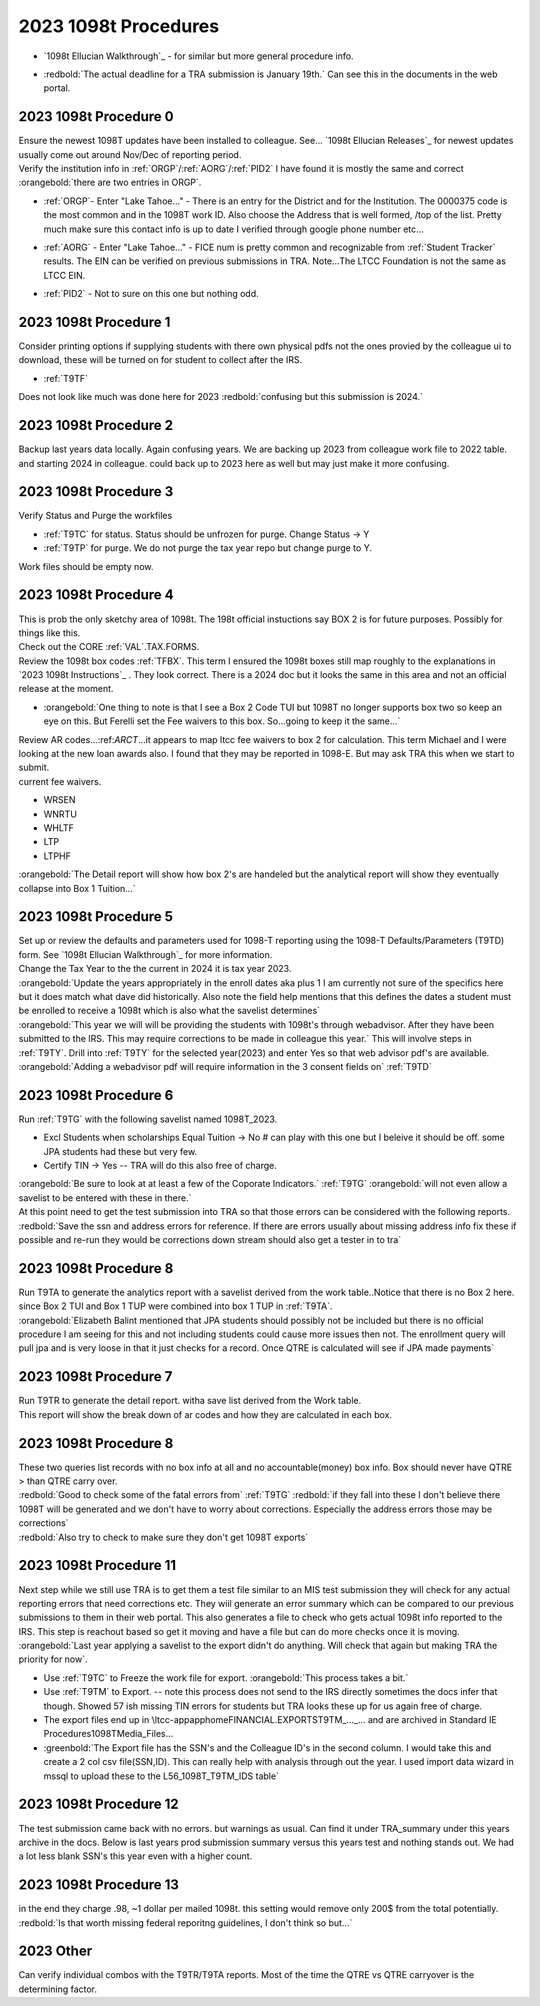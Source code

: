 =====================
2023 1098t Procedures
=====================

* | `1098t Ellucian Walkthrough`_ - for similar but more general procedure info.
* | :redbold:`The actual deadline for a TRA submission is January 19th.` Can see this in the documents in the web portal.

2023 1098t Procedure 0
======================

| Ensure the newest 1098T updates have been installed to colleague. See... `1098t Ellucian Releases`_ for newest updates usually come out around Nov/Dec of reporting period.

| Verify the institution info in :ref:`ORGP`/:ref:`AORG`/:ref:`PID2` I have found it is mostly the same and correct :orangebold:`there are two entries in ORGP`.

* | :ref:`ORGP`- Enter "Lake Tahoe..." - There is an entry for the District and for the Institution. The 0000375 code is the most common and in the 1098T work ID. Also choose the Address that is well formed, /top of the list. Pretty much make sure this contact info is up to date I verified through google phone number etc...

* | :ref:`AORG` - Enter "Lake Tahoe..." - FICE num is pretty common and recognizable from :ref:`Student Tracker` results. The EIN can be verified on previous submissions in TRA. Note...The LTCC Foundation is not the same as LTCC EIN.

* | :ref:`PID2` - Not to sure on this one but nothing odd.


2023 1098t Procedure 1
======================

| Consider printing options if supplying students with there own physical pdfs not the ones provied by the colleague ui to download, these will be turned on for student to collect after the IRS.

* :ref:`T9TF`

| Does not look like much was done here for 2023 :redbold:`confusing but this submission is 2024.`

2023 1098t Procedure 2
======================

| Backup last years data locally. Again confusing years. We are backing up 2023 from colleague work file to 2022 table. and starting 2024 in colleague. could back up to 2023 here as well but may just make it more confusing.

.. dropdown:: 1098t Backup

   .. code-block:: SQL

         -- will show not exists until the below two inserts are done.
         SELECT *
         FROM ltcc.dbo.AR_1098T_BOXES_WORK_2022

         SELECT *
         FROM ltcc.dbo.AR_1098T_WORK_2022

         SELECT *
         INTO ltcc.dbo.AR_1098T_BOXES_WORK_2022
         FROM AR_1098T_BOXES_WORK


         SELECT *
         INTO ltcc.dbo.AR_1098T_WORK_2022
         FROM AR_1098T_WORK



2023 1098t Procedure 3
======================

| Verify Status and Purge the workfiles

* :ref:`T9TC` for status. Status should be unfrozen for purge. Change Status -> Y
* :ref:`T9TP` for purge. We do not purge the tax year repo but change purge to Y.

| Work files should be empty now.

.. dropdown:: 1098t Work Files

   .. code-block:: SQL

      SELECT *
      FROM AR_1098T_BOXES_WORK


      SELECT *
      FROM AR_1098T_WORK

2023 1098t Procedure 4
======================

| This is prob the only sketchy area of 1098t. The 198t official instuctions say BOX 2 is for future purposes. Possibly for things like this.

| Check out the CORE :ref:`VAL`.TAX.FORMS.

| Review the 1098t box codes :ref:`TFBX`. This term I ensured the 1098t boxes still map roughly to the explanations in  `2023 1098t Instructions`_ . They look correct. There is a 2024 doc but it looks the same in this area and not an official release at the moment.

* | :orangebold:`One thing to note is that I see a Box 2 Code TUI but 1098T no longer supports box two so keep an eye on this. But Ferelli set the Fee waivers to this box. So...going to keep it the same...`

| Review AR codes...:ref:`ARCT`...it appears to map ltcc fee waivers to box 2 for calculation. This term Michael and I were looking at the new loan awards also. I found that they may be reported in 1098-E. But may ask TRA this when we start to submit.

| current fee waivers.

* WRSEN
* WNRTU
* WHLTF
* LTP
* LTPHF

| :orangebold:`The Detail report will show how box 2's are handeled but the analytical report will show they eventually collapse into Box 1 Tuition...`

2023 1098t Procedure 5
======================

| Set up or review the defaults and parameters used for 1098-T reporting using the 1098-T Defaults/Parameters (T9TD) form. See `1098t Ellucian Walkthrough`_ for more information.

| Change the Tax Year to the the current in 2024 it is tax year 2023.

.. image:: /_static/img/1098T/T9TD.png
   :alt: 1098T Folder
   :align: center

| :orangebold:`Update the years appropriately in the enroll dates aka plus 1 I am currently not sure of the specifics here but it does match what dave did historically. Also note the field help mentions that this defines the dates a student must be enrolled to receive a 1098t which is also what the savelist determines`


|  :orangebold:`This year we will will be providing the students with 1098t's through webadvisor. After they have been submitted to the IRS. This may require corrections to be made in colleague this year.` This will involve steps in :ref:`T9TY`. Drill into :ref:`T9TY` for the selected year(2023) and enter Yes so that web advisor pdf's are available.

| :orangebold:`Adding a webadvisor pdf will require information in the 3 consent fields on` :ref:`T9TD`


2023 1098t Procedure 6
======================

| Run :ref:`T9TG` with the following savelist named 1098T_2023.

* Excl Students when scholarships Equal Tuition -> No # can play with this one but I beleive it should be off. some JPA students had these but very few.
* Certify TIN -> Yes -- TRA will do this also free of charge.

.. dropdown:: T9TG Savelist
   :color: warning

   | Cauptures any student that has made a payment, received a payment, or Enrolled thre terms prior to report start term. Interestion why we only consider 2023SU -> 2024SP Fa records but...

   .. code-block:: sql

      SELECT DISTINCT t.ID
      FROM (

              SELECT DISTINCT LEFT(FA.TA_2023_ID,7) AS [ID]
              FROM [TA_2023] FA
              WHERE YEAR(FA.TA_TERM_XMIT_DT) = '2023' and (TA_TERM_XMIT_AMT IS NOT NULL OR TA_TERM_XMIT_AMT > 0)

              UNION

              SELECT DISTINCT PYMT.ARP_PERSON_ID AS [ID]
              FROM AR_PAYMENTS PYMT
              WHERE YEAR(PYMT.ARP_DATE) ='2023' and (ARP_AMT IS NOT NULL or ARP_AMT > 0 )

              UNION

              SELECT DISTINCT STC.STC_PERSON_ID  AS [ID]
              FROM STUDENT_ACAD_CRED STC
              WHERE STC.STC_TERM IN ('2022FA', '2023WI', '2023SP', '2023SU', '2023FA' , '2024WI' , '2024SP')

          ) AS t
          LEFT JOIN PERSON p ON p.ID = t.ID

      WHERE ( p.PERSON_CORP_INDICATOR <> 'Y'
              OR p.PERSON_CORP_INDICATOR IS NULL ) -- coporate records will throw T9TG error...
      ORDER BY t.ID


| :orangebold:`Be sure to look at at least a few of the Coporate Indicators.` :ref:`T9TG` :orangebold:`will not even allow a savelist to be entered with these in there.`

| At this point need to get the test submission into TRA so that those errors can be considered with the following reports.

| :redbold:`Save the ssn and address errors for reference. If there are errors usually about missing address info fix these if possible and re-run they would be corrections down stream should also get a tester in to tra`

2023 1098t Procedure 8
======================

| Run T9TA to generate the analytics report with a savelist derived from the work table..Notice that there is no Box 2 here. since Box 2 TUI and Box 1 TUP were combined into box 1 TUP in :ref:`T9TA`.

| :orangebold:`Elizabeth Balint mentioned that JPA students should possibly not be included but there is no official procedure I am seeing for this and not including students could cause more issues then not. The enrollment query will pull jpa and is very loose in that it just checks for a record. Once QTRE is calculated will see if JPA made payments`

2023 1098t Procedure 7
======================

| Run T9TR to generate the detail report. witha save list derived from the Work table.
| This report will show the break down of ar codes and how they are calculated in each box.

2023 1098t Procedure 8
======================

| These two queries list records with no box info at all and no accountable(money) box info. Box should never have QTRE > than QTRE carry over.

.. dropdown:: Students with no Box info SQL
   :color: info

   .. code-block:: SQL

      SELECT * -- DISTINCT LEFT(aw.AR_1098T_WORK_ID, 7)
      FROM AR_1098T_WORK aw
           LEFT JOIN AR_1098T_BOXES_WORK abw ON LEFT(aw.AR_1098T_WORK_ID, 7) = LEFT(abw.AR_1098T_BOXES_WORK_ID, 7)
      WHERE LEFT(abw.AR_1098T_BOXES_WORK_ID, 7) IS NULL
            AND aw.T98T_QTRE_2018_CARRYOVR < aw.T98T_QTRE -- should not exist

            -- cross reference enrollment
            /***AND EXISTS (
                SELECT *
                FROM STUDENT_ACAD_CRED sac
                     INNER JOIN STC_STATUSES ss        ON ss.STUDENT_ACAD_CRED_ID = sac.STUDENT_ACAD_CRED_ID
                                                          AND ss.POS = 1
                     INNER JOIN STUDENT_COURSE_SEC scs ON scs.SCS_STUDENT_ACAD_CRED = sac.STUDENT_ACAD_CRED_ID
                     INNER JOIN COURSE_SECTIONS cs     ON scs.SCS_COURSE_SECTION = cs.COURSE_SECTIONS_ID
                     INNER JOIN COURSES c              ON sac.STC_COURSE = c.COURSES_ID
                WHERE cs.SEC_TERM IN ('2022WI', '2022SP', '2022SU', '2022FA')
                      AND sac.STC_PERSON_ID = LEFT(aw.AR_1098T_WORK_ID, 7)
                      AND (ss.STC_STATUS IN ('A','NR') OR sac.STC_VERIFIED_GRADE IN ('13', '56'))
            )***/

.. dropdown:: Students with empty box info SQL
   :color: info

   .. code-block:: SQL

      SELECT * --DISTINCT LEFT(aw.AR_1098T_WORK_ID, 7)
      FROM AR_1098T_WORK aw
           --INNER JOIN AR_1098T_BOXES_WORK abw ON LEFT(aw.AR_1098T_WORK_ID, 7) = LEFT(abw.AR_1098T_BOXES_WORK_ID, 7)
      WHERE NOT EXISTS (

          SELECT *
          FROM AR_1098T_BOXES_WORK abw
          WHERE LEFT(aw.AR_1098T_WORK_ID, 7) = LEFT(abw.AR_1098T_BOXES_WORK_ID, 7)
                AND (RIGHT(abw.AR_1098T_BOXES_WORK_ID, 3) = 'SCH'
                     OR RIGHT(abw.AR_1098T_BOXES_WORK_ID, 3) = 'TUP'
                     OR  RIGHT(abw.AR_1098T_BOXES_WORK_ID, 3) = 'PYA')
           ) AND EXISTS (

          SELECT *
          FROM AR_1098T_BOXES_WORK abw
          WHERE LEFT(aw.AR_1098T_WORK_ID, 7) = LEFT(abw.AR_1098T_BOXES_WORK_ID, 7)
                AND RIGHT(abw.AR_1098T_BOXES_WORK_ID, 3) = 'LOD'
                AND (
                     (abw.T98TB_VALUE = 'X' AND abw.T98TB_CALC_VALUE = 'X') -- two subsets of LOD in empty boxes.
                     OR
                     (abw.T98TB_VALUE IS NULL AND abw.T98TB_CALC_VALUE IS NULL)
                    )
          ) AND aw.T98T_QTRE_2018_CARRYOVR < aw.T98T_QTRE

      /***AND EXISTS (
                SELECT *
                FROM STUDENT_ACAD_CRED sac
                     INNER JOIN STC_STATUSES ss        ON ss.STUDENT_ACAD_CRED_ID = sac.STUDENT_ACAD_CRED_ID
                                                          AND ss.POS = 1
                     INNER JOIN STUDENT_COURSE_SEC scs ON scs.SCS_STUDENT_ACAD_CRED = sac.STUDENT_ACAD_CRED_ID
                     INNER JOIN COURSE_SECTIONS cs     ON scs.SCS_COURSE_SECTION = cs.COURSE_SECTIONS_ID
                     INNER JOIN COURSES c              ON sac.STC_COURSE = c.COURSES_ID
                WHERE cs.SEC_TERM IN ('2022WI', '2022SP', '2022SU', '2022FA')
                      AND sac.STC_PERSON_ID = LEFT(aw.AR_1098T_WORK_ID, 7)
                      AND (ss.STC_STATUS IN ('A','NR') OR sac.STC_VERIFIED_GRADE IN ('13', '56'))
          )***/


| :redbold:`Good to check some of the fatal errors from` :ref:`T9TG` :redbold:`if they fall into these I don't believe there 1098T will be generated and we don't have to worry about corrections. Especially the address errors those may be corrections`

| :redbold:`Also try to check to make sure they don't get 1098T exports`

2023 1098t Procedure 11
=======================

| Next step while we still use TRA is to get them a test file similar to an MIS test submission they will check for any actual reporting errors that need corrections etc. They wiil generate an error summary which can be compared to our previous submissions to them in their web portal. This also generates a file to check who gets actual 1098t info reported to the IRS. This step is reachout based so get it moving and have a file but can do more checks once it is moving.

| :orangebold:`Last year applying a savelist to the export didn't do anything. Will check that again but making TRA the priority for now`.

* Use :ref:`T9TC` to Freeze the work file for export. :orangebold:`This process takes a bit.`
* Use :ref:`T9TM` to Export. -- note this process does not send to the IRS directly sometimes the docs infer that though. Showed 57 ish missing TIN errors for students but TRA looks these up for us again free of charge.

* The export files end up in \\ltcc-app\apphome\FINANCIAL.EXPORTS\T9TM_..._... and are archived in Standard IE Procedures\1098T\Media_Files\...

* :greenbold:`The Export file has the SSN's and the Colleague ID's in the second column. I would take this and create a 2 col csv file(SSN,ID). This can really help with analysis through out the year. I used import data wizard in mssql to upload these to the L56_1098T_T9TM_IDS table`


.. dropdown:: Students with empty box info SQL
   :color: info

   .. code-block:: SQL

      /***
      SET ANSI_NULLS ON
      GO

      SET QUOTED_IDENTIFIER ON
      GO

      CREATE TABLE [dbo].[L56_1098T_T9TM_IDS](
        [T9_SSN] [VARCHAR](9) NULL,
        [T9_ID] [VARCHAR](7) NULL
      )
      ***/

      SELECT *
      FROM L56_1098T_T9TM_IDS

      UPDATE t9
      SET t9.T9_SSN = NULL
      FROM L56_1098T_T9TM_IDS t9
      WHERE t9.T9_SSN = ''

      TRUNCATE L56_1098T_T9TM_IDS -- wizard can do this too but no term/year/date info is kept atm.

      SELECT *
      FROM L56_1098T_T9TM_IDS tm
           LEFT JOIN AR_1098T_WORK aw ON tm.T9_ID = LEFT(aw.AR_1098T_WORK_ID, 7)
           LEFT JOIN AR_1098T_BOXES_WORK abw ON LEFT(aw.AR_1098T_WORK_ID, 7) = LEFT(abw.AR_1098T_BOXES_WORK_ID, 7)

      -- These are the interesting ones from the export...
      -- They are mainly SCH boxes or PYA aka stuff that had QTRE Carry over from the previous year.
      -- Some just had Carry over two years in a row and a portion of it was put in box 1 as reporable.
      -- really good id to explain double carry over and how the diff in carry over becomes box 1 -- 0671261 aka PYA BOX and carry over this year.
      SELECT * --DISTINCT tm.T9_ID
      FROM L56_1098T_T9TM_IDS tm
           FULL JOIN (
               SELECT *
               FROM AR_1098T_WORK aw
                    LEFT JOIN AR_1098T_BOXES_WORK abw ON LEFT(aw.AR_1098T_WORK_ID, 7) = LEFT(abw.AR_1098T_BOXES_WORK_ID, 7)
           ) AS t9w ON tm.T9_ID = LEFT(t9w.AR_1098T_WORK_ID, 7)
      WHERE tm.T9_ID IS NOT NULL
            AND t9w.T98T_QTRE <= t9w.T98T_QTRE_CARRYOVER


2023 1098t Procedure 12
=======================

| The test submission came back with no errors. but warnings as usual. Can find it under TRA_summary under this years archive in the docs. Below is last years prod submission summary versus this years test and nothing stands out. We had a lot less blank SSN's this year even with a higher count.

.. image:: /_static/img/1098T/TRA_summary_22_23.png
   :alt: 1098T Folder
   :align: center

2023 1098t Procedure 13
=======================

.. dropdown:: Box 1 = Box 5 AND JPA X 1098T

   * 210 with Box 1 = Box 5
   * 146 JPA with Reportable Box 1
   * 143 JPA with with 1 = 5
   * Any JPA with 0 QTRE/QTRE Carryover for this term will show Prior Year Adjustments ~200$ in the Detail report.....Caryover from last year.
   * Notice the students with the 200$ Carryover for this year...

   | These are all valid box combos so no reason tax wise to remove anything here.

   .. code-block:: SQL

      SELECT *
      SELECT DISTINCT tm.T9_ID
      FROM L56_1098T_T9TM_IDS tm -- in export
           FULL JOIN (

              SELECT * -- 1098t work records
              FROM AR_1098T_WORK aw
                   LEFT JOIN AR_1098T_BOXES_WORK abw ON LEFT(aw.AR_1098T_WORK_ID, 7) = LEFT(abw.AR_1098T_BOXES_WORK_ID, 7)

           ) AS t9w ON tm.T9_ID = LEFT(t9w.AR_1098T_WORK_ID, 7)

      WHERE tm.T9_ID IS NOT NULL

            AND EXISTS ( -- Box 1 = 5

               SELECT *
               FROM AR_1098T_BOXES_WORK abw1
                    INNER JOIN AR_1098T_BOXES_WORK abw2 ON LEFT(abw1.AR_1098T_BOXES_WORK_ID, 7) = LEFT(abw2.AR_1098T_BOXES_WORK_ID, 7)
               WHERE LEFT(t9w.AR_1098T_WORK_ID, 7)      = LEFT(abw1.AR_1098T_BOXES_WORK_ID, 7)
                     AND LEFT(t9w.AR_1098T_WORK_ID, 7)  = LEFT(abw2.AR_1098T_BOXES_WORK_ID, 7)
                     AND RIGHT(abw1.AR_1098T_BOXES_WORK_ID, 3) = 'TUP'
                     AND RIGHT(abw2.AR_1098T_BOXES_WORK_ID, 3) = 'SCH'
                     AND abw1.T98TB_CALC_AMT = abw2.T98TB_CALC_AMT

            )

            AND EXISTS ( -- JPA

               SELECT *
               FROM STUDENT_ACAD_CRED sac
                    LEFT JOIN STC_STATUSES ss ON sac.STUDENT_ACAD_CRED_ID = ss.STUDENT_ACAD_CRED_ID
                                                 AND ss.POS = 1
               WHERE sac.STC_PERSON_ID = LEFT(t9w.AR_1098T_WORK_ID, 7)
                     AND sac.STC_TERM IN ('2023WI', '2023SP', '2023SU', '2023FA') -- can extend this maybe
                     AND (ss.STC_STATUS IN ('A','NR') OR sac.STC_VERIFIED_GRADE IN ('13','56'))
                     AND LEFT(sac.STC_SECTION_NO, 1) = 'Z'
            )
       ORDER BY tm.T9_ID

| in the end they charge .98, ~1 dollar per mailed 1098t. this setting would remove only 200$ from the total potentially. :redbold:`Is that worth missing federal reporitng guidelines, I don't think so but...`

2023 Other
==========

| Can verify individual combos with the T9TR/T9TA reports. Most of the time the QTRE vs QTRE carryover is the determining factor.

.. dropdown:: Combinations of Boxes SQL
   :color: info

   .. code-block:: SQL

      SELECT
      LEFT(W.AR_1098T_WORK_ID, 7) ID, W.T98T_STUDENT_NAME NAME,
      SUM(CASE WHEN RIGHT(B.AR_1098T_BOXES_WORK_ID, 3) = 'TUP' THEN B.T98TB_AMT ELSE 0.0 END) TUP,
      SUM(CASE WHEN RIGHT(B.AR_1098T_BOXES_WORK_ID, 3) = 'PYS' THEN B.T98TB_AMT ELSE 0.0 END) PYS,
      SUM(CASE WHEN RIGHT(B.AR_1098T_BOXES_WORK_ID, 3) = 'PYA' THEN B.T98TB_AMT ELSE 0.0 END) PYA,
      SUM(CASE WHEN RIGHT(B.AR_1098T_BOXES_WORK_ID, 3) = 'SCH' THEN B.T98TB_AMT ELSE 0.0 END) SCH,
      SUM(CASE WHEN RIGHT(B.AR_1098T_BOXES_WORK_ID, 3) = 'LOD' THEN B.T98TB_AMT ELSE 0.0 END) LOD,
      SUM(CASE WHEN RIGHT(B.AR_1098T_BOXES_WORK_ID, 3) = 'GSB' THEN B.T98TB_AMT ELSE 0.0 END) GSB,
      SUM(CASE WHEN RIGHT(B.AR_1098T_BOXES_WORK_ID, 3) = 'TJM' THEN B.T98TB_AMT ELSE 0.0 END) TJM,
      SUM(CASE WHEN RIGHT(B.AR_1098T_BOXES_WORK_ID, 3) = 'SSC' THEN B.T98TB_AMT ELSE 0.0 END) SSC,
      MAX(CASE WHEN RIGHT(B.AR_1098T_BOXES_WORK_ID, 3) = 'TUP' AND B.T98TB_AMT > 0 THEN 'Y' END) TUP_FLAG,
      MAX(CASE WHEN RIGHT(B.AR_1098T_BOXES_WORK_ID, 3) = 'PYS' AND B.T98TB_AMT > 0 THEN 'Y' END) PYS_FLAG,
      MAX(CASE WHEN RIGHT(B.AR_1098T_BOXES_WORK_ID, 3) = 'PYA' AND B.T98TB_AMT > 0 THEN 'Y' END) PYA_FLAG,
      MAX(CASE WHEN RIGHT(B.AR_1098T_BOXES_WORK_ID, 3) = 'SCH' AND B.T98TB_AMT > 0 THEN 'Y' END) SCH_FLAG,
      MAX(CASE WHEN RIGHT(B.AR_1098T_BOXES_WORK_ID, 3) = 'LOD' AND B.T98TB_AMT > 0 THEN 'Y' END) LOD_FLAG,
      MAX(CASE WHEN RIGHT(B.AR_1098T_BOXES_WORK_ID, 3) = 'GSB' AND B.T98TB_AMT > 0 THEN 'Y' END) GSB_FLAG,
      MAX(CASE WHEN RIGHT(B.AR_1098T_BOXES_WORK_ID, 3) = 'TJM' AND B.T98TB_AMT > 0 THEN 'Y' END) TJM_FLAG,
      MAX(CASE WHEN RIGHT(B.AR_1098T_BOXES_WORK_ID, 3) = 'SSC' AND B.T98TB_AMT > 0 THEN 'Y' END) SSC_FLAG,
      NEWID() RANDOM_ID


      INTO #RAWDATA

      FROM AR_1098T_WORK W INNER JOIN
      AR_1098T_BOXES_WORK B ON LEFT(W.AR_1098T_WORK_ID, 7) = LEFT(B.AR_1098T_BOXES_WORK_ID, 7)

      GROUP BY LEFT(W.AR_1098T_WORK_ID, 7), W.T98T_STUDENT_NAME

      SELECT
      RD.ID,
      RD.NAME,
      RD.TUP,
      RD.PYS,
      RD.PYA,
      RD.SCH,
      RD.LOD,
      RD.GSB,
      RD.TJM,
      RD.SSC,
      W.T98T_QTRE,
      W.T98T_QTRE_CARRYOVER


      FROM
      #RAWDATA RD INNER JOIN
      (
      SELECT TUP_FLAG, PYS_FLAG, PYA_FLAG, SCH_FLAG, LOD_FLAG, GSB_FLAG, TJM_FLAG, SSC_FLAG, CAST(MAX(CAST(RANDOM_ID AS VARCHAR(MAX))) AS UNIQUEIDENTIFIER) SELECTED_RECORD
      FROM #RAWDATA
      GROUP BY TUP_FLAG, PYS_FLAG, PYA_FLAG, SCH_FLAG, LOD_FLAG, GSB_FLAG, TJM_FLAG, SSC_FLAG
      ) RANDOM_SAMPLE ON RD.RANDOM_ID = RANDOM_SAMPLE.SELECTED_RECORD
      INNER JOIN  AR_1098T_WORK W ON RD.ID = LEFT(W.AR_1098T_WORK_ID, 7)
      ORDER BY
      RD.TUP,
      RD.PYS,
      RD.SCH,
      RD.PYA,
      RD.LOD,
      RD.GSB,
      RD.TJM,
      RD.SSC

      DROP TABLE #RAWDATA
